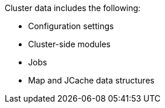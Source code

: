Cluster data includes the following:

- Configuration settings
- Cluster-side modules
- Jobs
- Map and JCache data structures